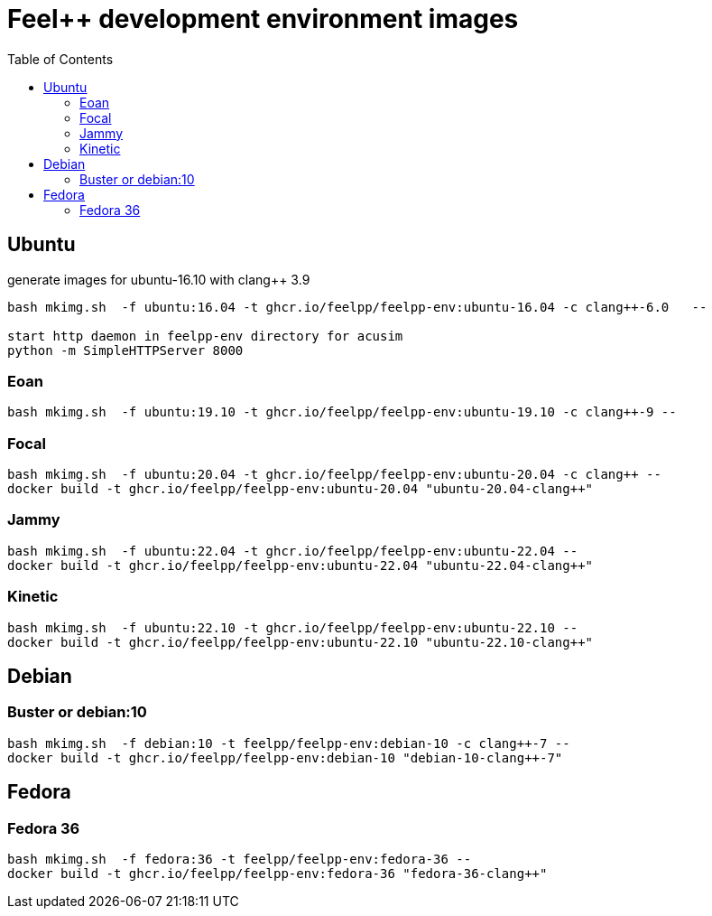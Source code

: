 = Feel++ development environment images
:toc:

== Ubuntu

generate images for ubuntu-16.10 with clang++ 3.9
----
bash mkimg.sh  -f ubuntu:16.04 -t ghcr.io/feelpp/feelpp-env:ubuntu-16.04 -c clang++-6.0   --

start http daemon in feelpp-env directory for acusim
python -m SimpleHTTPServer 8000
----

=== Eoan

----
bash mkimg.sh  -f ubuntu:19.10 -t ghcr.io/feelpp/feelpp-env:ubuntu-19.10 -c clang++-9 --
----

=== Focal

----
bash mkimg.sh  -f ubuntu:20.04 -t ghcr.io/feelpp/feelpp-env:ubuntu-20.04 -c clang++ --
docker build -t ghcr.io/feelpp/feelpp-env:ubuntu-20.04 "ubuntu-20.04-clang++"
----

=== Jammy

----
bash mkimg.sh  -f ubuntu:22.04 -t ghcr.io/feelpp/feelpp-env:ubuntu-22.04 --
docker build -t ghcr.io/feelpp/feelpp-env:ubuntu-22.04 "ubuntu-22.04-clang++"
----

=== Kinetic

----
bash mkimg.sh  -f ubuntu:22.10 -t ghcr.io/feelpp/feelpp-env:ubuntu-22.10 --
docker build -t ghcr.io/feelpp/feelpp-env:ubuntu-22.10 "ubuntu-22.10-clang++"
----

== Debian

=== Buster or debian:10

----
bash mkimg.sh  -f debian:10 -t feelpp/feelpp-env:debian-10 -c clang++-7 --
docker build -t ghcr.io/feelpp/feelpp-env:debian-10 "debian-10-clang++-7"
----

== Fedora

=== Fedora 36

----
bash mkimg.sh  -f fedora:36 -t feelpp/feelpp-env:fedora-36 --
docker build -t ghcr.io/feelpp/feelpp-env:fedora-36 "fedora-36-clang++"
----